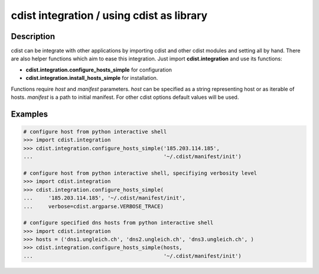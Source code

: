 cdist integration / using cdist as library
==========================================

Description
-----------

cdist can be integrate with other applications by importing cdist and other
cdist modules and setting all by hand. There are also helper functions which
aim to ease this integration. Just import **cdist.integration** and use its
functions:

* :strong:`cdist.integration.configure_hosts_simple` for configuration
* :strong:`cdist.integration.install_hosts_simple` for installation.

Functions require `host` and `manifest` parameters.
`host` can be specified as a string representing host or as iterable
of hosts. `manifest` is a path to initial manifest. For other cdist
options default values will be used.

Examples
--------

.. code-block:: sh

    # configure host from python interactive shell
    >>> import cdist.integration
    >>> cdist.integration.configure_hosts_simple('185.203.114.185',
    ...                                          '~/.cdist/manifest/init')

    # configure host from python interactive shell, specifiying verbosity level
    >>> import cdist.integration
    >>> cdist.integration.configure_hosts_simple(
    ...     '185.203.114.185', '~/.cdist/manifest/init',
    ...     verbose=cdist.argparse.VERBOSE_TRACE)

    # configure specified dns hosts from python interactive shell
    >>> import cdist.integration
    >>> hosts = ('dns1.ungleich.ch', 'dns2.ungleich.ch', 'dns3.ungleich.ch', )
    >>> cdist.integration.configure_hosts_simple(hosts,
    ...                                          '~/.cdist/manifest/init')
